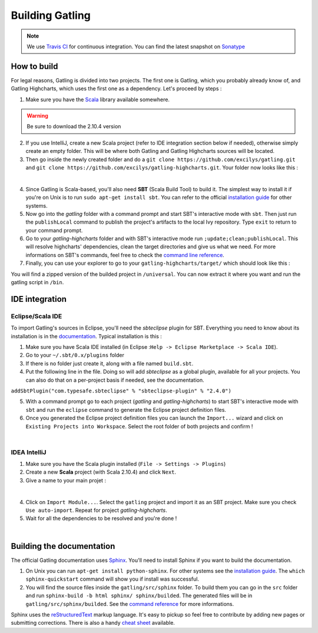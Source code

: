 ######################################
Building Gatling
######################################


.. note:: We use `Travis CI <https://travis-ci.org/excilys/gatling>`_ for continuous integration. You can find the latest snapshot on `Sonatype <https://oss.sonatype.org/content/repositories/snapshots/io/gatling/highcharts/gatling-charts-highcharts/2.0.0-SNAPSHOT/>`_


How to build
============

For legal reasons, Gatling is divided into two projects. The first one is Gatling, which you probably already know of, and Gatling Highcharts, which uses the first one as a dependency. Let's proceed by steps :

1. Make sure you have the `Scala <http://www.scala-lang.org/download/all.html>`_ library available somewhere.

.. warning:: Be sure to download the 2.10.4 version

2. If you use IntelliJ, create a new Scala project (refer to IDE integration section below if needed), otherwise simply create an empty folder. This will be where both Gatling and Gatling Highcharts sources will be located.
3. Then go inside the newly created folder and do a ``git clone https://github.com/excilys/gatling.git`` and ``git clone https://github.com/excilys/gatling-highcharts.git``. Your folder now looks like this :



.. image:: img/folder_after_clone.png
	:align: center
	:alt: Folder status after cloning

|  

4. Since Gatling is Scala-based, you'll also need **SBT** (Scala Build Tool) to build it. The simplest way to install it if you're on Unix is to run ``sudo apt-get install sbt``. You can refer to the official `installation guide <http://www.scala-sbt.org/release/docs/Getting-Started/Setup.html>`_ for other systems.
5. Now go into the *gatling* folder with a command prompt and start SBT's interactive mode with ``sbt``. Then just run the ``publishLocal`` command to publish the project's artifacts to the local Ivy repository. Type ``exit`` to return to your command prompt.
6. Go to your *gatling-highcharts* folder and with SBT's interactive mode run ``;update;clean;publishLocal``. This will resolve highcharts' dependencies, clean the target directories and give us what we need. For more informations on SBT's commands, feel free to check the `command line reference <http://www.scala-sbt.org/release/docs/Detailed-Topics/Command-Line-Reference>`_. 
7. Finally, you can use your explorer to go to your ``gatling-highcharts/target/`` which should look like this :


.. image:: img/builded_project.png
	:scale: 70%
	:align: center
	:alt: Builded project


You will find a zipped version of the builded project in ``/universal``. You can now extract it where you want and run the gatling script in ``/bin``.


IDE integration
===============


-----------------
Eclipse/Scala IDE
-----------------

To import Gatling's sources in Eclipse, you'll need the *sbteclipse* plugin for SBT. Everything you need to know about its installation is in the `documentation <https://github.com/typesafehub/sbteclipse/wiki>`_. Typical installation is this :

1. Make sure you have Scala IDE installed (in Eclipse :``Help -> Eclipse Marketplace -> Scala IDE``).
2. Go to your ``~/.sbt/0.x/plugins`` folder
3. If there is no folder just create it, along with a file named ``build.sbt``.
4. Put the following line in the file. Doing so will add *sbteclipse* as a global plugin, available for all your projects. You can also do that on a per-project basis if needed, see the documentation. 

``addSbtPlugin("com.typesafe.sbteclipse" % "sbteclipse-plugin" % "2.4.0")``

5. With a command prompt go to each project (*gatling* and *gatling-highcharts*) to start SBT's interactive mode with ``sbt`` and run the ``eclipse`` command to generate the Eclipse project definition files.
6. Once you generated the Eclipse project definition files you can launch the ``Import...`` wizard and click on ``Existing Projects into Workspace``. Select the root folder of both projects and confirm !



.. image:: img/eclipse_settings.png
	:scale: 70%
	:align: center
	:alt: Eclipse settings for import

|  

-------------
IDEA IntelliJ
-------------

1. Make sure you have the Scala plugin installed (``File -> Settings -> Plugins``) 
2. Create a new **Scala** project (with Scala 2.10.4) and click ``Next``.
3. Give a name to your main projet :


.. image:: img/idea_settings.png
	:scale: 70%
	:align: center
	:alt: Idea settings for creation

| 
 
4. Click on ``Import Module...``. Select the ``gatling`` project and import it as an SBT project. Make sure you check ``Use auto-import``. Repeat for project *gatling-highcharts*.
5. Wait for all the dependencies to be resolved and you're done !

.. image:: img/idea_project_tree.png
	:scale: 70%
    	:align: center
	:alt: Final directory structure

|  

Building the documentation
==========================

The official Gatling documentation uses `Sphinx <http://sphinx-doc.org>`_. You'll need to install Sphinx if you want to build the documentation.

1. On Unix you can run ``apt-get install python-sphinx``. For other systems see the `installation guide <http://sphinx-doc.org/install.html>`_. The ``which sphinx-quickstart`` command will show you if install was successful. 
2. You will find the source files inside the ``gatling/src/sphinx`` folder. To build them you can go in the ``src`` folder and run ``sphinx-build -b html sphinx/ sphinx/builded``. The generated files will be in ``gatling/src/sphinx/builded``. See the `command reference <http://sphinx-doc.org/invocation.html>`_ for more informations.

Sphinx uses the `reStructuredText <http://docutils.sourceforge.net/rst.html>`_ markup language. It's easy to pickup so feel free to contribute by adding new pages or submitting corrections. There is also a handy `cheat sheet <http://openalea.gforge.inria.fr/doc/openalea/doc/_build/html/source/sphinx/rest_syntax.html>`_ available.




